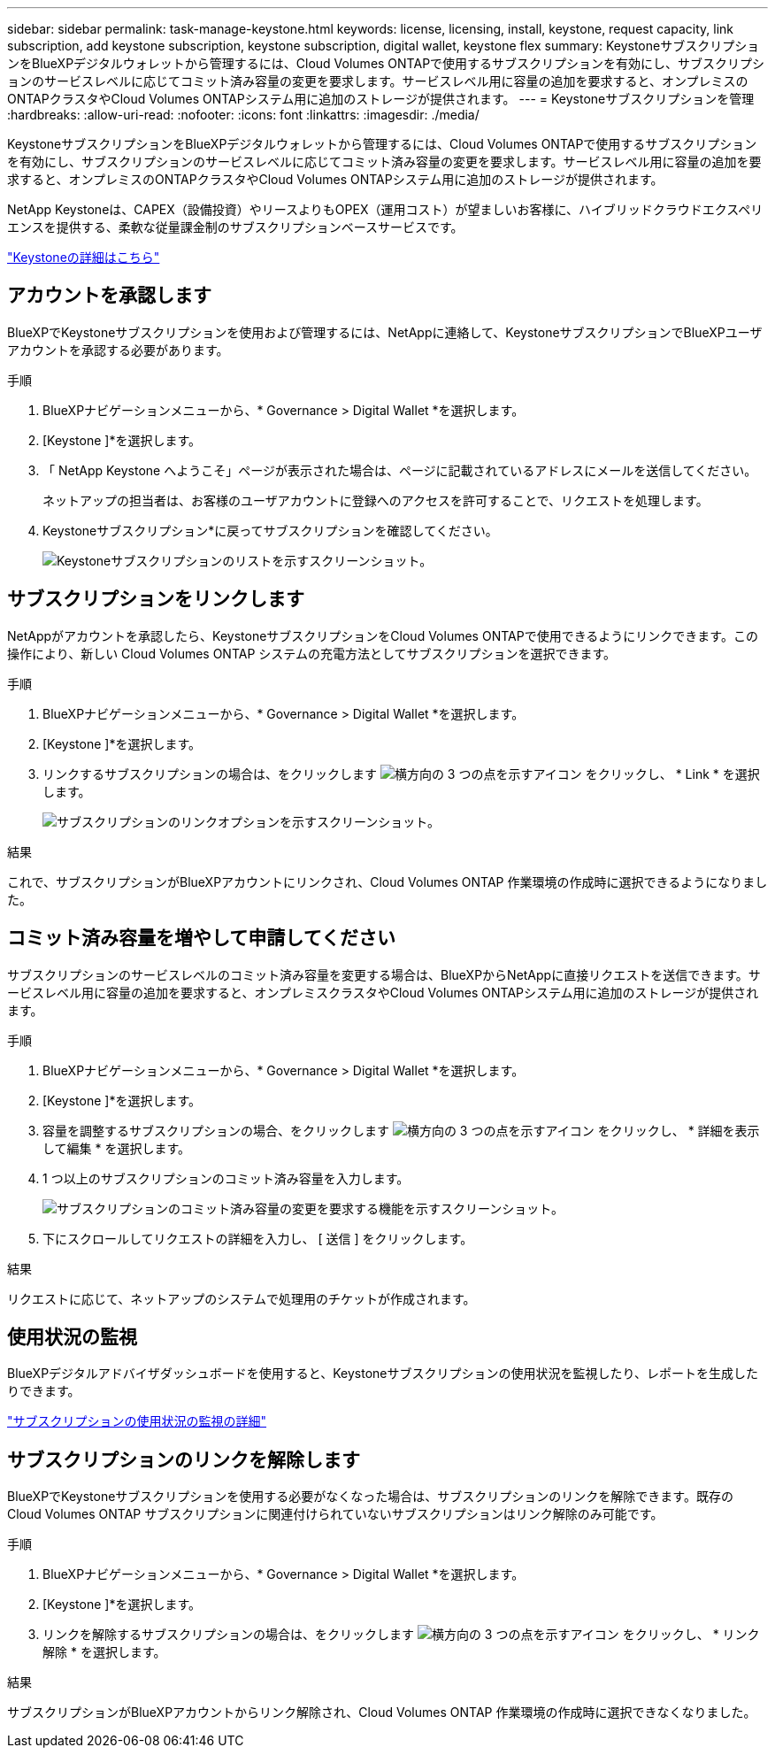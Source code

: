 ---
sidebar: sidebar 
permalink: task-manage-keystone.html 
keywords: license, licensing, install, keystone, request capacity, link subscription, add keystone subscription, keystone subscription, digital wallet, keystone flex 
summary: KeystoneサブスクリプションをBlueXPデジタルウォレットから管理するには、Cloud Volumes ONTAPで使用するサブスクリプションを有効にし、サブスクリプションのサービスレベルに応じてコミット済み容量の変更を要求します。サービスレベル用に容量の追加を要求すると、オンプレミスのONTAPクラスタやCloud Volumes ONTAPシステム用に追加のストレージが提供されます。 
---
= Keystoneサブスクリプションを管理
:hardbreaks:
:allow-uri-read: 
:nofooter: 
:icons: font
:linkattrs: 
:imagesdir: ./media/


[role="lead"]
KeystoneサブスクリプションをBlueXPデジタルウォレットから管理するには、Cloud Volumes ONTAPで使用するサブスクリプションを有効にし、サブスクリプションのサービスレベルに応じてコミット済み容量の変更を要求します。サービスレベル用に容量の追加を要求すると、オンプレミスのONTAPクラスタやCloud Volumes ONTAPシステム用に追加のストレージが提供されます。

NetApp Keystoneは、CAPEX（設備投資）やリースよりもOPEX（運用コスト）が望ましいお客様に、ハイブリッドクラウドエクスペリエンスを提供する、柔軟な従量課金制のサブスクリプションベースサービスです。

https://www.netapp.com/services/keystone/["Keystoneの詳細はこちら"^]



== アカウントを承認します

BlueXPでKeystoneサブスクリプションを使用および管理するには、NetAppに連絡して、KeystoneサブスクリプションでBlueXPユーザアカウントを承認する必要があります。

.手順
. BlueXPナビゲーションメニューから、* Governance > Digital Wallet *を選択します。
. [Keystone ]*を選択します。
. 「 NetApp Keystone へようこそ」ページが表示された場合は、ページに記載されているアドレスにメールを送信してください。
+
ネットアップの担当者は、お客様のユーザアカウントに登録へのアクセスを許可することで、リクエストを処理します。

. Keystoneサブスクリプション*に戻ってサブスクリプションを確認してください。
+
image:screenshot-keystone-overview.png["Keystoneサブスクリプションのリストを示すスクリーンショット。"]





== サブスクリプションをリンクします

NetAppがアカウントを承認したら、KeystoneサブスクリプションをCloud Volumes ONTAPで使用できるようにリンクできます。この操作により、新しい Cloud Volumes ONTAP システムの充電方法としてサブスクリプションを選択できます。

.手順
. BlueXPナビゲーションメニューから、* Governance > Digital Wallet *を選択します。
. [Keystone ]*を選択します。
. リンクするサブスクリプションの場合は、をクリックします image:icon-action.png["横方向の 3 つの点を示すアイコン"] をクリックし、 * Link * を選択します。
+
image:screenshot-keystone-link.png["サブスクリプションのリンクオプションを示すスクリーンショット。"]



.結果
これで、サブスクリプションがBlueXPアカウントにリンクされ、Cloud Volumes ONTAP 作業環境の作成時に選択できるようになりました。



== コミット済み容量を増やして申請してください

サブスクリプションのサービスレベルのコミット済み容量を変更する場合は、BlueXPからNetAppに直接リクエストを送信できます。サービスレベル用に容量の追加を要求すると、オンプレミスクラスタやCloud Volumes ONTAPシステム用に追加のストレージが提供されます。

.手順
. BlueXPナビゲーションメニューから、* Governance > Digital Wallet *を選択します。
. [Keystone ]*を選択します。
. 容量を調整するサブスクリプションの場合、をクリックします image:icon-action.png["横方向の 3 つの点を示すアイコン"] をクリックし、 * 詳細を表示して編集 * を選択します。
. 1 つ以上のサブスクリプションのコミット済み容量を入力します。
+
image:screenshot-keystone-request.png["サブスクリプションのコミット済み容量の変更を要求する機能を示すスクリーンショット。"]

. 下にスクロールしてリクエストの詳細を入力し、 [ 送信 ] をクリックします。


.結果
リクエストに応じて、ネットアップのシステムで処理用のチケットが作成されます。



== 使用状況の監視

BlueXPデジタルアドバイザダッシュボードを使用すると、Keystoneサブスクリプションの使用状況を監視したり、レポートを生成したりできます。

https://docs.netapp.com/us-en/keystone-staas/integrations/aiq-keystone-details.html["サブスクリプションの使用状況の監視の詳細"^]



== サブスクリプションのリンクを解除します

BlueXPでKeystoneサブスクリプションを使用する必要がなくなった場合は、サブスクリプションのリンクを解除できます。既存の Cloud Volumes ONTAP サブスクリプションに関連付けられていないサブスクリプションはリンク解除のみ可能です。

.手順
. BlueXPナビゲーションメニューから、* Governance > Digital Wallet *を選択します。
. [Keystone ]*を選択します。
. リンクを解除するサブスクリプションの場合は、をクリックします image:icon-action.png["横方向の 3 つの点を示すアイコン"] をクリックし、 * リンク解除 * を選択します。


.結果
サブスクリプションがBlueXPアカウントからリンク解除され、Cloud Volumes ONTAP 作業環境の作成時に選択できなくなりました。
